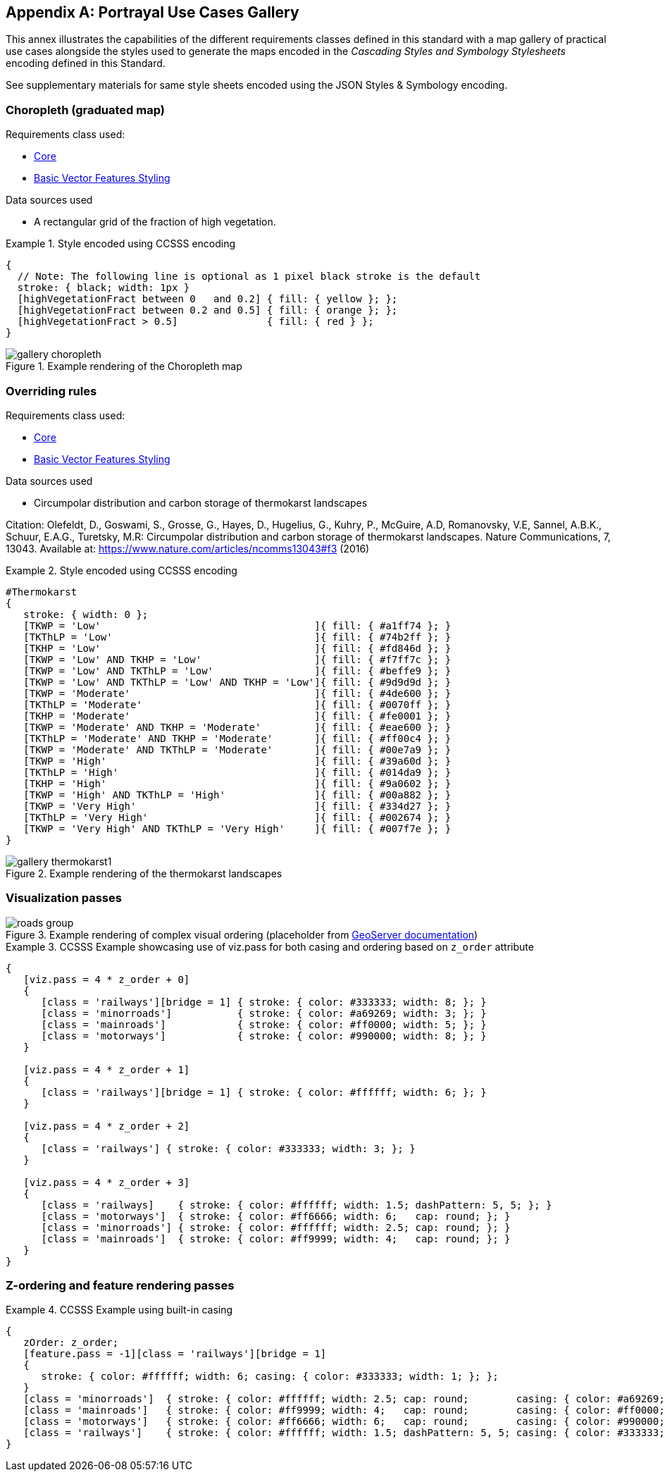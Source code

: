 [appendix,obligation="informative"]
[[annex-mapgallery]]
== Portrayal Use Cases Gallery

This annex illustrates the capabilities of the different requirements classes defined in this standard
with a map gallery of practical use cases alongside the styles used to generate the maps
encoded in the _Cascading Styles and Symbology Stylesheets_ encoding defined in this Standard.

See supplementary materials for same style sheets encoded using the JSON Styles & Symbology encoding.

=== Choropleth (graduated map)

Requirements class used:

* <<rc-core, Core>>
* <<rc-vector, Basic Vector Features Styling>>

Data sources used

- A rectangular grid of the fraction of high vegetation.

.Style encoded using CCSSS encoding
====
[source,ccsss]
----
{
  // Note: The following line is optional as 1 pixel black stroke is the default
  stroke: { black; width: 1px }
  [highVegetationFract between 0   and 0.2] { fill: { yellow }; };
  [highVegetationFract between 0.2 and 0.5] { fill: { orange }; };
  [highVegetationFract > 0.5]               { fill: { red } };
}
----
====

.Example rendering of the Choropleth map
image::figures/gallery-choropleth.png[]

=== Overriding rules

Requirements class used:

* <<rc-core, Core>>
* <<rc-vector, Basic Vector Features Styling>>

Data sources used

- Circumpolar distribution and carbon storage of thermokarst landscapes

Citation: Olefeldt, D., Goswami, S., Grosse, G., Hayes, D., Hugelius, G., Kuhry, P., McGuire, A.D, Romanovsky, V.E, Sannel, A.B.K., Schuur, E.A.G., Turetsky, M.R: Circumpolar distribution and carbon storage of thermokarst landscapes. Nature Communications, 7, 13043. Available at: https://www.nature.com/articles/ncomms13043#f3 (2016)

.Style encoded using CCSSS encoding
====
[source,ccsss]
----
#Thermokarst
{
   stroke: { width: 0 };
   [TKWP = 'Low'                                    ]{ fill: { #a1ff74 }; }
   [TKThLP = 'Low'                                  ]{ fill: { #74b2ff }; }
   [TKHP = 'Low'                                    ]{ fill: { #fd846d }; }
   [TKWP = 'Low' AND TKHP = 'Low'                   ]{ fill: { #f7ff7c }; }
   [TKWP = 'Low' AND TKThLP = 'Low'                 ]{ fill: { #beffe9 }; }
   [TKWP = 'Low' AND TKThLP = 'Low' AND TKHP = 'Low']{ fill: { #9d9d9d }; }
   [TKWP = 'Moderate'                               ]{ fill: { #4de600 }; }
   [TKThLP = 'Moderate'                             ]{ fill: { #0070ff }; }
   [TKHP = 'Moderate'                               ]{ fill: { #fe0001 }; }
   [TKWP = 'Moderate' AND TKHP = 'Moderate'         ]{ fill: { #eae600 }; }
   [TKThLP = 'Moderate' AND TKHP = 'Moderate'       ]{ fill: { #ff00c4 }; }
   [TKWP = 'Moderate' AND TKThLP = 'Moderate'       ]{ fill: { #00e7a9 }; }
   [TKWP = 'High'                                   ]{ fill: { #39a60d }; }
   [TKThLP = 'High'                                 ]{ fill: { #014da9 }; }
   [TKHP = 'High'                                   ]{ fill: { #9a0602 }; }
   [TKWP = 'High' AND TKThLP = 'High'               ]{ fill: { #00a882 }; }
   [TKWP = 'Very High'                              ]{ fill: { #334d27 }; }
   [TKThLP = 'Very High'                            ]{ fill: { #002674 }; }
   [TKWP = 'Very High' AND TKThLP = 'Very High'     ]{ fill: { #007f7e }; }
}
----
====

.Example rendering of the thermokarst landscapes
image::figures/gallery-thermokarst1.png[]

=== Visualization passes

.Example rendering of complex visual ordering (placeholder from https://docs.geoserver.org/2.23.x/en/user/styling/sld/extensions/z-order/example.html[GeoServer documentation])
image::figures/roads-group.png[]


// TODO: Set up our own example

.CCSSS Example showcasing use of viz.pass for both casing and ordering based on `z_order` attribute
====
[source,ccsss]
----
{
   [viz.pass = 4 * z_order + 0]
   {
      [class = 'railways'][bridge = 1] { stroke: { color: #333333; width: 8; }; }
      [class = 'minorroads']           { stroke: { color: #a69269; width: 3; }; }
      [class = 'mainroads']            { stroke: { color: #ff0000; width: 5; }; }
      [class = 'motorways']            { stroke: { color: #990000; width: 8; }; }
   }

   [viz.pass = 4 * z_order + 1]
   {
      [class = 'railways'][bridge = 1] { stroke: { color: #ffffff; width: 6; }; }
   }

   [viz.pass = 4 * z_order + 2]
   {
      [class = 'railways'] { stroke: { color: #333333; width: 3; }; }
   }

   [viz.pass = 4 * z_order + 3]
   {
      [class = 'railways]    { stroke: { color: #ffffff; width: 1.5; dashPattern: 5, 5; }; }
      [class = 'motorways']  { stroke: { color: #ff6666; width: 6;   cap: round; }; }
      [class = 'minorroads'] { stroke: { color: #ffffff; width: 2.5; cap: round; }; }
      [class = 'mainroads']  { stroke: { color: #ff9999; width: 4;   cap: round; }; }
   }
}
----
====

=== Z-ordering and feature rendering passes

.CCSSS Example using built-in casing
====
[source,ccsss]
----
{
   zOrder: z_order;
   [feature.pass = -1][class = 'railways'][bridge = 1]
   {
      stroke: { color: #ffffff; width: 6; casing: { color: #333333; width: 1; }; };
   }
   [class = 'minorroads']  { stroke: { color: #ffffff; width: 2.5; cap: round;        casing: { color: #a69269; width: 0.25; }; }; }
   [class = 'mainroads']   { stroke: { color: #ff9999; width: 4;   cap: round;        casing: { color: #ff0000; width: 0.5;  }; }; }
   [class = 'motorways']   { stroke: { color: #ff6666; width: 6;   cap: round;        casing: { color: #990000; width: 1;    }; }; }
   [class = 'railways']    { stroke: { color: #ffffff; width: 1.5; dashPattern: 5, 5; casing: { color: #333333; width: 0.75; }; }; }
}
----
====

////
   Styles & Symbology Painter's algorithm

      For each viz.pass:
         For each distinct zOrder:
            For each built-in Casing pass:
               For each feature pass:
                  Render feature symbolizer
////
